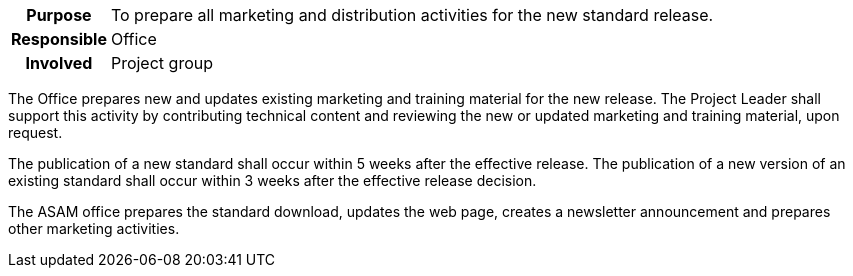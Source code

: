 // tag::long[]
// tag::table[]
[cols="1h,20"]
|===
|Purpose
|To prepare all marketing and distribution activities for the new standard release.

|Responsible
|Office

|Involved
|Project group
|===
// end::table[]
The Office prepares new and updates existing marketing and training material for the new release.
The Project Leader shall support this activity by contributing technical content and reviewing the new or updated marketing and training material, upon request.

The publication of a new standard shall occur within 5 weeks after the effective release.
The publication of a new version of an existing standard shall occur within 3 weeks after the effective release decision.

// end::long[]

//tag::short[]
The ASAM office prepares the standard download, updates the web page, creates a newsletter announcement and prepares other marketing activities.
//end::short[]
